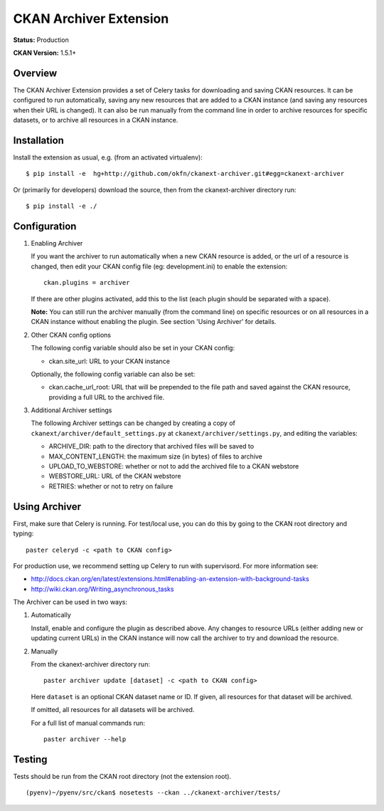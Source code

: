 CKAN Archiver Extension
=======================

**Status:** Production

**CKAN Version:** 1.5.1+


Overview
--------
The CKAN Archiver Extension provides a set of Celery tasks for downloading
and saving CKAN resources.
It can be configured to run automatically, saving any new resources that are added
to a CKAN instance (and saving any resources when their URL is changed).
It can also be run manually from the command line in order to archive resources
for specific datasets, or to archive all resources in a CKAN instance.


Installation
------------

Install the extension as usual, e.g. (from an activated virtualenv):

::

    $ pip install -e  hg+http://github.com/okfn/ckanext-archiver.git#egg=ckanext-archiver

Or (primarily for developers) download the source, then from the ckanext-archiver directory run:

::

    $ pip install -e ./


Configuration
-------------

1.  Enabling Archiver
   
    If you want the archiver to run automatically when a new CKAN resource is added, or the url of a resource is changed,
    then edit your CKAN config file (eg: development.ini) to enable the extension:

    ::

        ckan.plugins = archiver

    If there are other plugins activated, add this to the list (each plugin should be separated with a space).

    **Note:** You can still run the archiver manually (from the command line) on specific resources or on all resources
    in a CKAN instance without enabling the plugin. See section 'Using Archiver' for details.

2.  Other CKAN config options

    The following config variable should also be set in your CKAN config:

    * ckan.site_url: URL to your CKAN instance

    Optionally, the following config variable can also be set:

    * ckan.cache_url_root: URL that will be prepended to the file path and saved against the CKAN resource,
      providing a full URL to the archived file.

3.  Additional Archiver settings

    The following Archiver settings can be changed by creating a copy of ``ckanext/archiver/default_settings.py``
    at ``ckanext/archiver/settings.py``, and editing the variables:

    * ARCHIVE_DIR: path to the directory that archived files will be saved to
    * MAX_CONTENT_LENGTH: the maximum size (in bytes) of files to archive
    * UPLOAD_TO_WEBSTORE: whether or not to add the archived file to a CKAN webstore
    * WEBSTORE_URL: URL of the CKAN webstore
    * RETRIES: whether or not to retry on failure


Using Archiver
--------------

First, make sure that Celery is running.
For test/local use, you can do this by going to the CKAN root directory and typing:

::

    paster celeryd -c <path to CKAN config>

For production use, we recommend setting up Celery to run with supervisord.
For more information see:

* http://docs.ckan.org/en/latest/extensions.html#enabling-an-extension-with-background-tasks
* http://wiki.ckan.org/Writing_asynchronous_tasks

The Archiver can be used in two ways:

1.  Automatically

    Install, enable and configure the plugin as described above.
    Any changes to resource URLs (either adding new or updating current URLs) in the CKAN instance will 
    now call the archiver to try and download the resource.

2.  Manually

    From the ckanext-archiver directory run:

    ::

        paster archiver update [dataset] -c <path to CKAN config>

    Here ``dataset`` is an optional CKAN dataset name or ID. 
    If given, all resources for that dataset will be archived.

    If omitted, all resources for all datasets will be archived.

    For a full list of manual commands run:

    ::

        paster archiver --help


Testing
-------

Tests should be run from the CKAN root directory (not the extension root).

::

    (pyenv)~/pyenv/src/ckan$ nosetests --ckan ../ckanext-archiver/tests/
